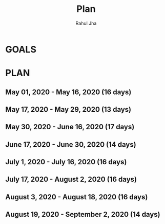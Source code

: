 #+TITLE: Plan
#+AUTHOR: Rahul Jha
#+EMAIL: rj722@protonmail.com
#+TAGS: READ

* GOALS
  
* PLAN
** May       01, 2020 - May       16, 2020 (16 days)
** May       17, 2020 - May       29, 2020 (13 days)
** May       30, 2020 - June      16, 2020 (17 days)
** June      17, 2020 - June      30, 2020 (14 days)
** July       1, 2020 - July      16, 2020 (16 days)
** July      17, 2020 - August     2, 2020 (16 days)
** August     3, 2020 - August    18, 2020 (16 days)
** August    19, 2020 - September  2, 2020 (14 days)

 
